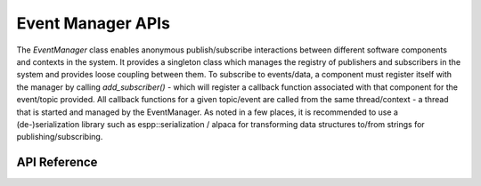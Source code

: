 Event Manager APIs
******************

The `EventManager` class enables anonymous publish/subscribe interactions
between different software components and contexts in the system. It provides a
singleton class which manages the registry of publishers and subscribers in the
system and provides loose coupling between them. To subscribe to events/data, a
component must register itself with the manager by calling `add_subscriber()` -
which will register a callback function associated with that component for the
event/topic provided. All callback functions for a given topic/event are called
from the same thread/context - a thread that is started and managed by the
EventManager. As noted in a few places, it is recommended to use a
(de-)serialization library such as espp::serialization / alpaca for transforming
data structures to/from strings for publishing/subscribing.

.. ---------------------------- API Reference ----------------------------------

API Reference
-------------

.. include-build-file:: inc/event_manager.inc
